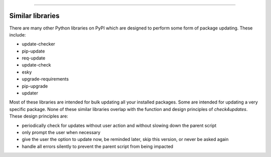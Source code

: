 .. image:: images/logo.png

-------------------------------------

Similar libraries
-----------------

There are many other Python libraries on PyPI which are designed to perform some form of package updating.
These include:

- update-checker
- pip-update
- req-update
- update-check
- esky
- upgrade-requirements
- pip-upgrade
- updater

Most of these libraries are intended for bulk updating all your installed packages. Some are intended for updating a very specific package.
None of these similar libraries overlap with the function and design principles of *check4updates*. These design principles are:

- periodically check for updates without user action and without slowing down the parent script
- only prompt the user when necessary
- give the user the option to update now, be reminded later, skip this version, or never be asked again
- handle all errors silently to prevent the parent script from being impacted
